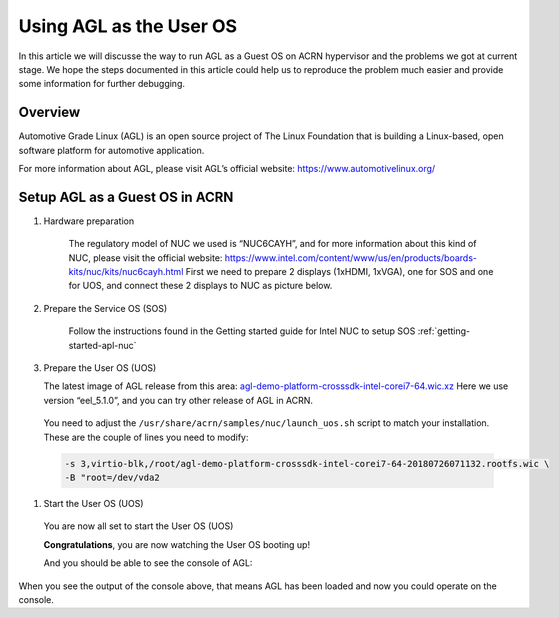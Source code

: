 .. _acrn_doc:

Using AGL as the User OS
#############################

In this article we will discusse the way to run AGL as a Guest OS on ACRN hypervisor 
and the problems we got at current stage. 
We hope the steps documented in this article could help us to reproduce the problem 
much easier and provide some information for further debugging.

   .. image:: images/The-overview-of-AGL-as-UOS.png
      :align: center

Overview
**********************

Automotive Grade Linux (AGL) is an open source project of The Linux Foundation 
that is building a Linux-based, open software platform for automotive application.

For more information about AGL, please visit AGL’s official website:
https://www.automotivelinux.org/

Setup AGL as a Guest OS in ACRN
*******************************

#. Hardware preparation

    The regulatory model of NUC we used is “NUC6CAYH”, and for more information 
    about this kind of NUC, please visit the official website:
    https://www.intel.com/content/www/us/en/products/boards-kits/nuc/kits/nuc6cayh.html
    First we need to prepare 2 displays (1xHDMI, 1xVGA), one for SOS and one 
    for UOS, and connect these 2 displays to NUC as picture below.

       .. image:: images/The-displayports-of-NUC.png
          :align: center


#. Prepare the Service OS (SOS)

    Follow the instructions found in the Getting started guide for Intel NUC 
    to setup SOS :ref:`getting-started-apl-nuc`


#.  Prepare the User OS (UOS)

    The latest image of AGL release from this area:
    `agl-demo-platform-crosssdk-intel-corei7-64.wic.xz <https://download.automotivelinux.org/AGL/release/eel/5.1.0/intel-corei7-64/deploy/images/intel-corei7-64/agl-demo-platform-crosssdk-intel-corei7-64.wic.xz>`_
    Here we use version “eel_5.1.0”, and you can try other release of AGL in ACRN.
    
    .. code-block: none

     projectacrn/
        $ cd ~
        $ wget https://download.automotivelinux.org/AGL/release/eel/5.1.0/intel-corei7-64/deploy/images/intel-corei7-64/agl-demo-platform-crosssdk-intel-corei7-64.wic.xz
        $ unxz agl-demo-platform-crosssdk-intel-corei7-64.wic.xz
        
        
  You need to adjust the ``/usr/share/acrn/samples/nuc/launch_uos.sh`` script
  to match your installation. These are the couple of lines you need to modify:

  .. code-block:: none

     -s 3,virtio-blk,/root/agl-demo-platform-crosssdk-intel-corei7-64-20180726071132.rootfs.wic \
     -B "root=/dev/vda2 
     
#. Start the User OS (UOS)

  You are now all set to start the User OS (UOS)

  .. code-block:: none
     sudo /usr/share/acrn/samples/nuc/launch_uos.sh

  **Congratulations**, you are now watching the User OS booting up!

  And you should be able to see the console of AGL:
  
    .. code-block:: none
     ...
     [  OK  ] Found device /dev/ttyS1.
     [  OK  ] Started Serial Getty on ttyS1.
     [  OK  ] Started Hostname Service.
     [  OK  ] Started Modem Manager.
     [  OK  ] Found device /dev/hvc0.
     [  OK  ] Started Serial Getty on hvc0.
     [  OK  ] Reached target Login Prompts.
     [  OK  ] Reached target Multi-User System.
              Starting Update UTMP about System Runlevel Changes...
     [  OK  ] Started Update UTMP about System Runlevel Changes.
     
     Automotive Grade Linux 5.1.0 intel-corei7-64 ttyS0
     
     intel-corei7-64 login:
     
When you see the output of the console above, that means AGL has been loaded 
and now you could operate on the console. 

